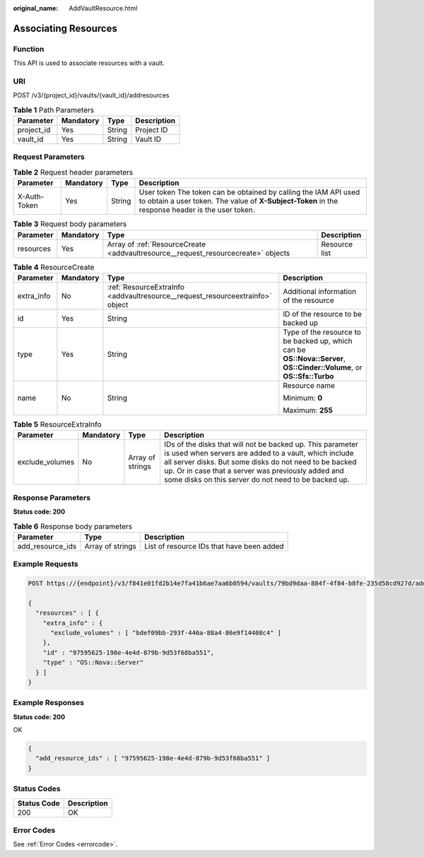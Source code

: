 :original_name: AddVaultResource.html

.. _AddVaultResource:

Associating Resources
=====================

Function
--------

This API is used to associate resources with a vault.

URI
---

POST /v3/{project_id}/vaults/{vault_id}/addresources

.. table:: **Table 1** Path Parameters

   ========== ========= ====== ===========
   Parameter  Mandatory Type   Description
   ========== ========= ====== ===========
   project_id Yes       String Project ID
   vault_id   Yes       String Vault ID
   ========== ========= ====== ===========

Request Parameters
------------------

.. table:: **Table 2** Request header parameters

   +--------------+-----------+--------+---------------------------------------------------------------------------------------------------------------------------------------------------------------------+
   | Parameter    | Mandatory | Type   | Description                                                                                                                                                         |
   +==============+===========+========+=====================================================================================================================================================================+
   | X-Auth-Token | Yes       | String | User token The token can be obtained by calling the IAM API used to obtain a user token. The value of **X-Subject-Token** in the response header is the user token. |
   +--------------+-----------+--------+---------------------------------------------------------------------------------------------------------------------------------------------------------------------+

.. table:: **Table 3** Request body parameters

   +-----------+-----------+-----------------------------------------------------------------------------------+---------------+
   | Parameter | Mandatory | Type                                                                              | Description   |
   +===========+===========+===================================================================================+===============+
   | resources | Yes       | Array of :ref:`ResourceCreate <addvaultresource__request_resourcecreate>` objects | Resource list |
   +-----------+-----------+-----------------------------------------------------------------------------------+---------------+

.. _addvaultresource__request_resourcecreate:

.. table:: **Table 4** ResourceCreate

   +-----------------+-----------------+-------------------------------------------------------------------------------+------------------------------------------------------------------------------------------------------------------------+
   | Parameter       | Mandatory       | Type                                                                          | Description                                                                                                            |
   +=================+=================+===============================================================================+========================================================================================================================+
   | extra_info      | No              | :ref:`ResourceExtraInfo <addvaultresource__request_resourceextrainfo>` object | Additional information of the resource                                                                                 |
   +-----------------+-----------------+-------------------------------------------------------------------------------+------------------------------------------------------------------------------------------------------------------------+
   | id              | Yes             | String                                                                        | ID of the resource to be backed up                                                                                     |
   +-----------------+-----------------+-------------------------------------------------------------------------------+------------------------------------------------------------------------------------------------------------------------+
   | type            | Yes             | String                                                                        | Type of the resource to be backed up, which can be **OS::Nova::Server**, **OS::Cinder::Volume**, or **OS::Sfs::Turbo** |
   +-----------------+-----------------+-------------------------------------------------------------------------------+------------------------------------------------------------------------------------------------------------------------+
   | name            | No              | String                                                                        | Resource name                                                                                                          |
   |                 |                 |                                                                               |                                                                                                                        |
   |                 |                 |                                                                               | Minimum: **0**                                                                                                         |
   |                 |                 |                                                                               |                                                                                                                        |
   |                 |                 |                                                                               | Maximum: **255**                                                                                                       |
   +-----------------+-----------------+-------------------------------------------------------------------------------+------------------------------------------------------------------------------------------------------------------------+

.. _addvaultresource__request_resourceextrainfo:

.. table:: **Table 5** ResourceExtraInfo

   +-----------------+-----------+------------------+---------------------------------------------------------------------------------------------------------------------------------------------------------------------------------------------------------------------------------------------------------------------------------------------+
   | Parameter       | Mandatory | Type             | Description                                                                                                                                                                                                                                                                                 |
   +=================+===========+==================+=============================================================================================================================================================================================================================================================================================+
   | exclude_volumes | No        | Array of strings | IDs of the disks that will not be backed up. This parameter is used when servers are added to a vault, which include all server disks. But some disks do not need to be backed up. Or in case that a server was previously added and some disks on this server do not need to be backed up. |
   +-----------------+-----------+------------------+---------------------------------------------------------------------------------------------------------------------------------------------------------------------------------------------------------------------------------------------------------------------------------------------+

Response Parameters
-------------------

**Status code: 200**

.. table:: **Table 6** Response body parameters

   +------------------+------------------+-------------------------------------------+
   | Parameter        | Type             | Description                               |
   +==================+==================+===========================================+
   | add_resource_ids | Array of strings | List of resource IDs that have been added |
   +------------------+------------------+-------------------------------------------+

Example Requests
----------------

.. code-block:: text

   POST https://{endpoint}/v3/f841e01fd2b14e7fa41b6ae7aa6b0594/vaults/79bd9daa-884f-4f84-b8fe-235d58cd927d/addresources

   {
     "resources" : [ {
       "extra_info" : {
         "exclude_volumes" : [ "bdef09bb-293f-446a-88a4-86e9f14408c4" ]
       },
       "id" : "97595625-198e-4e4d-879b-9d53f68ba551",
       "type" : "OS::Nova::Server"
     } ]
   }

Example Responses
-----------------

**Status code: 200**

OK

.. code-block::

   {
     "add_resource_ids" : [ "97595625-198e-4e4d-879b-9d53f68ba551" ]
   }

Status Codes
------------

=========== ===========
Status Code Description
=========== ===========
200         OK
=========== ===========

Error Codes
-----------

See :ref:`Error Codes <errorcode>`.
